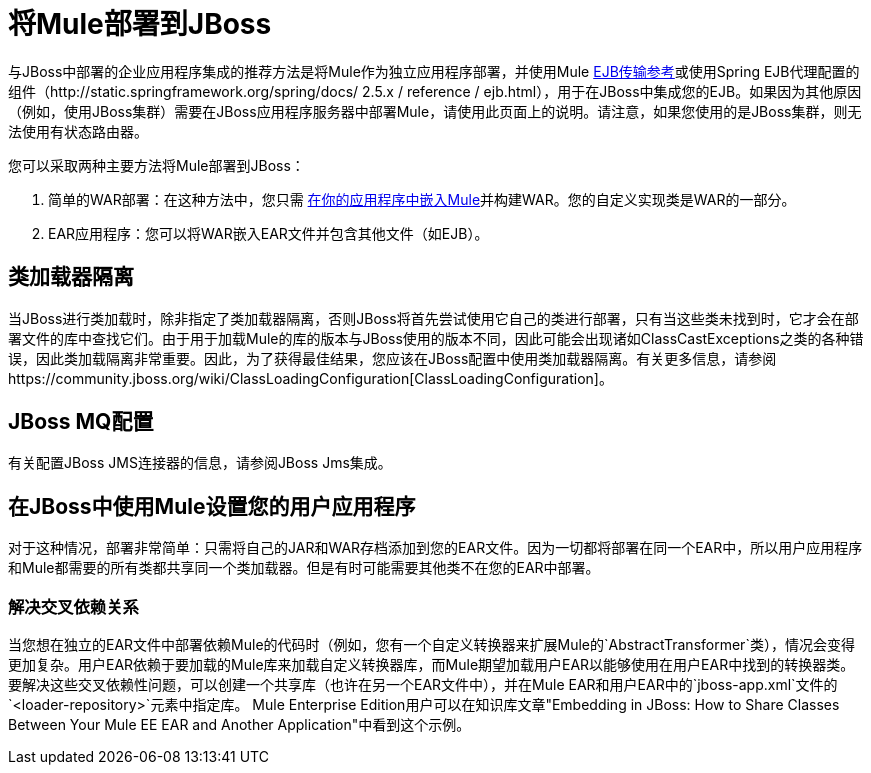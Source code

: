 = 将Mule部署到JBoss

与JBoss中部署的企业应用程序集成的推荐方法是将Mule作为独立应用程序部署，并使用Mule link:/mule-user-guide/v/3.4/ejb-transport-reference[EJB传输参考]或使用Spring EJB代理配置的组件（http://static.springframework.org/spring/docs/ 2.5.x / reference / ejb.html），用于在JBoss中集成您的EJB。如果因为其他原因（例如，使用JBoss集群）需要在JBoss应用程序服务器中部署Mule，请使用此页面上的说明。请注意，如果您使用的是JBoss集群，则无法使用有状态路由器。

您可以采取两种主要方法将Mule部署到JBoss：

. 简单的WAR部署：在这种方法中，您只需 link:/mule-user-guide/v/3.4/embedding-mule-in-a-java-application-or-webapp[在你的应用程序中嵌入Mule]并构建WAR。您的自定义实现类是WAR的一部分。
.  EAR应用程序：您可以将WAR嵌入EAR文件并包含其他文件（如EJB）。

== 类加载器隔离

当JBoss进行类加载时，除非指定了类加载器隔离，否则JBoss将首先尝试使用它自己的类进行部署，只有当这些类未找到时，它才会在部署文件的库中查找它们。由于用于加载Mule的库的版本与JBoss使用的版本不同，因此可能会出现诸如ClassCastExceptions之类的各种错误，因此类加载隔离非常重要。因此，为了获得最佳结果，您应该在JBoss配置中使用类加载器隔离。有关更多信息，请参阅https://community.jboss.org/wiki/ClassLoadingConfiguration[ClassLoadingConfiguration]。

==  JBoss MQ配置

有关配置JBoss JMS连接器的信息，请参阅JBoss Jms集成。

== 在JBoss中使用Mule设置您的用户应用程序

对于这种情况，部署非常简单：只需将自己的JAR和WAR存档添加到您的EAR文件。因为一切都将部署在同一个EAR中，所以用户应用程序和Mule都需要的所有类都共享同一个类加载器。但是有时可能需要其他类不在您的EAR中部署。

=== 解决交叉依赖关系

当您想在独立的EAR文件中部署依赖Mule的代码时（例如，您有一个自定义转换器来扩展Mule的`AbstractTransformer`类），情况会变得更加复杂。用户EAR依赖于要加载的Mule库来加载自定义转换器库，而Mule期望加载用户EAR以能够使用在用户EAR中找到的转换器类。要解决这些交叉依赖性问题，可以创建一个共享库（也许在另一个EAR文件中），并在Mule EAR和用户EAR中的`jboss-app.xml`文件的`<loader-repository>`元素中指定库。 Mule Enterprise Edition用户可以在知识库文章"Embedding in JBoss: How to Share Classes Between Your Mule EE EAR and Another Application"中看到这个示例。
